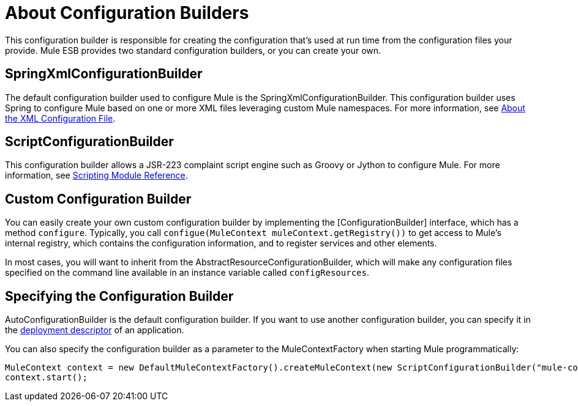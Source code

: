 = About Configuration Builders

This configuration builder is responsible for creating the configuration that's used at run time from the configuration files your provide. Mule ESB provides two standard configuration builders, or you can create your own.

== SpringXmlConfigurationBuilder

The default configuration builder used to configure Mule is the SpringXmlConfigurationBuilder. This configuration builder uses Spring to configure Mule based on one or more XML files leveraging custom Mule namespaces. For more information, see link:/mule\-user\-guide/v/3\.2/about-the-xml-configuration-file[About the XML Configuration File].

== ScriptConfigurationBuilder

This configuration builder allows a JSR-223 complaint script engine such as Groovy or Jython to configure Mule. For more information, see link:/mule\-user\-guide/v/3\.2/scripting-module-reference[Scripting Module Reference].

== Custom Configuration Builder

You can easily create your own custom configuration builder by implementing the [ConfigurationBuilder] interface, which has a method `configure`. Typically, you call `configue(MuleContext muleContext.getRegistry())` to get access to Mule's internal registry, which contains the configuration information, and to register services and other elements.

In most cases, you will want to inherit from the AbstractResourceConfigurationBuilder, which will make any configuration files specified on the command line available in an instance variable called `configResources`.

== Specifying the Configuration Builder

AutoConfigurationBuilder is the default configuration builder. If you want to use another configuration builder, you can specify it in the link:/mule\-user\-guide/v/3\.2/deployment-descriptor[deployment descriptor] of an application.

You can also specify the configuration builder as a parameter to the MuleContextFactory when starting Mule programmatically:

[source, code, linenums]
----
MuleContext context = new DefaultMuleContextFactory().createMuleContext(new ScriptConfigurationBuilder("mule-config.groovy"));
context.start();
----
